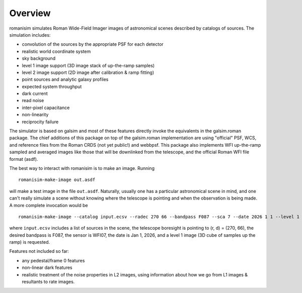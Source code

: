 Overview
==================

romanisim simulates Roman Wide-Field Imager images of astronomical scenes
described by catalogs of sources.  The simulation includes:

* convolution of the sources by the appropriate PSF for each detector
* realistic world coordinate system
* sky background
* level 1 image support (3D image stack of up-the-ramp samples)
* level 2 image support (2D image after calibration & ramp fitting)
* point sources and analytic galaxy profiles
* expected system throughput
* dark current
* read noise
* inter-pixel capacitance
* non-linearity
* reciprocity failure

The simulator is based on galsim and most of these features directly invoke the
equivalents in the galsim.roman package.  The chief additions of this package
on top of the galsim.roman implementation are using "official" PSF, WCS, and
reference files from the Roman CRDS (not yet public!) and webbpsf.  This
package also implements WFI up-the-ramp sampled and averaged images like those
that will be downlinked from the telescope, and the official Roman WFI file
format (asdf).

The best way to interact with romanisim is to make an image.  Running ::

    romanisim-make-image out.asdf

will make a test image in the file ``out.asdf``.  Naturally, usually one has a
particular astronomical scene in mind, and one can't really simulate a scene
without knowing where the telescope is pointing and when the observation is
being made.  A more complete invocation would be ::

    romanisim-make-image --catalog input.ecsv --radec 270 66 --bandpass F087 --sca 7 --date 2026 1 1 --level 1 out.asdf

where ``input.ecsv`` includes a list of sources in the scene, the telescope boresight is pointing to (r, d) = (270, 66), the desired bandpass is F087, the sensor is WFI07, the date is Jan 1, 2026, and a level 1 image (3D cube of samples up the ramp) is requested.

Features not included so far:

* any pedestal/frame 0 features
* non-linear dark features
* realistic treatment of the noise properties in L2 images, using information about how we go from L1 images & resultants to rate images.

